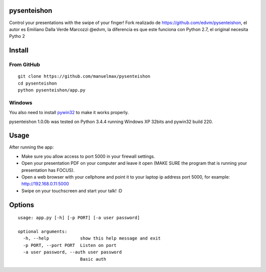 pysenteishon
============

Control your presentations with the swipe of your finger!
Fork realizado de https://github.com/edvm/pysenteishon, el autor es Emiliano Dalla Verde Marcozzi @edvm,
la diferencia es que este funciona con Python 2.7, el original necesita Pytho 2

Install
=======

From GitHub
-----------

::
    
   git clone https://github.com/manuelmax/pysenteishon
   cd pysenteishon
   python pysenteishon/app.py

Windows
-------

You also need to install `pywin32
<https://sourceforge.net/projects/pywin32/>`_ to make it works
properly.

pysenteishon 1.0.0b was tested on Python 3.4.4 running Windows XP
32bits and pywin32 build 220.


Usage
=====

After running the app:

- Make sure you allow access to port 5000 in your firewall settings.

- Open your presentation PDF on your computer and leave it open (MAKE
  SURE the program that is running your presentation has FOCUS).

- Open a web browser with your cellphone and point it to your laptop
  ip address port 5000, for example: http://192.168.0.11:5000

- Swipe on your touchscreen and start your talk! :D

Options
=======

::

   usage: app.py [-h] [-p PORT] [-a user password]

   optional arguments:
     -h, --help            show this help message and exit
     -p PORT, --port PORT  Listen on port
     -a user password, --auth user password
                           Basic auth


